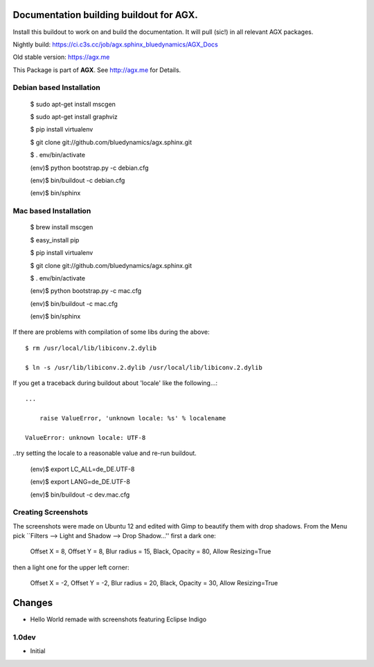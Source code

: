 Documentation building buildout for AGX.
========================================
Install this buildout to work on and build the documentation. 
It will pull (sic!) in all relevant AGX packages.

Nightly build: https://ci.c3s.cc/job/agx.sphinx_bluedynamics/AGX_Docs

Old stable version: https://agx.me

This Package is part of **AGX**. See `<http://agx.me>`_ for Details. 


Debian based Installation
-------------------------


   $ sudo apt-get install mscgen

   $ sudo apt-get install graphviz

   $ pip install virtualenv

   $ git clone git://github.com/bluedynamics/agx.sphinx.git

   $ . env/bin/activate

   (env)$ python bootstrap.py -c debian.cfg

   (env)$ bin/buildout -c debian.cfg

   (env)$ bin/sphinx



Mac based Installation
----------------------


   $ brew install mscgen

   $ easy_install pip

   $ pip install virtualenv

   $ git clone git://github.com/bluedynamics/agx.sphinx.git

   $ . env/bin/activate

   (env)$ python bootstrap.py -c mac.cfg

   (env)$ bin/buildout -c mac.cfg

   (env)$ bin/sphinx



If there are problems with compilation of some libs during the above::


   $ rm /usr/local/lib/libiconv.2.dylib

   $ ln -s /usr/lib/libiconv.2.dylib /usr/local/lib/libiconv.2.dylib


If you get a traceback during buildout about 'locale' like the following...::

   ...

       raise ValueError, 'unknown locale: %s' % localename

   ValueError: unknown locale: UTF-8


..try setting the locale to a reasonable value and re-run buildout.


   (env)$ export LC_ALL=de_DE.UTF-8

   (env)$ export LANG=de_DE.UTF-8

   (env)$ bin/buildout -c dev.mac.cfg


Creating Screenshots
--------------------

The screenshots were made on Ubuntu 12 and edited with Gimp to beautify them
with drop shadows. From the Menu pick
``Filters --> Light and Shadow --> Drop Shadow...''
first a dark one:

  Offset X = 8, Offset Y = 8, Blur radius = 15, Black,
  Opacity = 80, Allow Resizing=True

then a light one for the upper left corner:

  Offset X = -2, Offset Y = -2, Blur radius = 20, Black,
  Opacity = 30, Allow Resizing=True


Changes
=======

- Hello World remade with screenshots featuring Eclipse Indigo


1.0dev
------

- Initial
